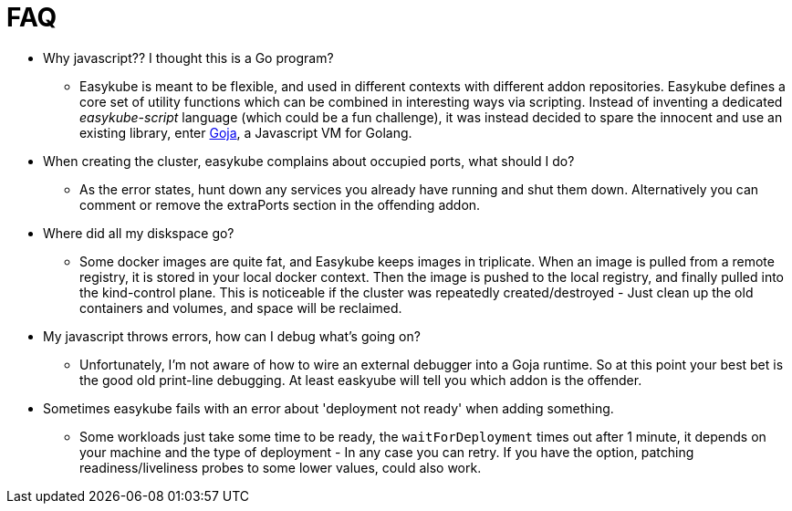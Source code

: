 = FAQ

* Why javascript?? I thought this is a Go program?
** Easykube is meant to be flexible, and used in different contexts with different addon repositories. Easykube defines a core set of utility functions which can be combined in interesting ways via scripting. Instead of inventing a dedicated _easykube-script_ language (which could be a fun challenge), it was instead decided to spare the innocent and use an existing library, enter https://github.com/dop251/goja[Goja], a Javascript VM for Golang.

* When creating the cluster, easykube complains about occupied ports, what should I do?
** As the error states, hunt down any services you already have running and shut them down. Alternatively you can comment or remove the extraPorts section in the offending addon.

* Where did all my diskspace go?
** Some docker images are quite fat, and Easykube keeps images in triplicate. When an image is pulled from a remote registry, it is stored in your local docker context. Then the image is pushed to the local registry, and finally pulled into the kind-control plane. This is noticeable if the cluster was repeatedly created/destroyed - Just clean up the old containers and volumes, and space will be reclaimed.

* My javascript throws errors, how can I debug what's going on?
** Unfortunately, I'm not aware of how to wire an external debugger into a Goja runtime. So at this point your best bet is the good old print-line debugging. At least easkyube will tell you which addon is the offender.

* Sometimes easykube fails with an error about 'deployment not ready' when adding something.
** Some workloads just take some time to be ready, the `waitForDeployment` times out after 1 minute, it depends on your machine and the type of deployment - In any case you can retry. If you have the option, patching readiness/liveliness probes to some lower values, could also work.

